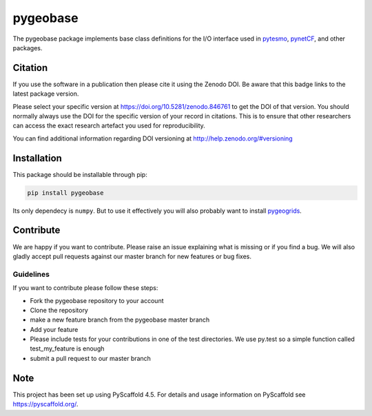 =========
pygeobase
=========

.. image:: https://github.com/TUW-GEO/pygeobase/workflows/ubuntu/badge.svg
   :target: https://github.com/TUW-GEO/pygeobase/actions/workflows/ubuntu.yml

.. image:: https://github.com/TUW-GEO/pygeobase/workflows/windows/badge.svg
   :target: https://github.com/TUW-GEO/pygeobase/actions/workflows/windows.yml

.. image:: https://coveralls.io/repos/github/TUW-GEO/pygeobase/badge.svg?branch=master
   :target: https://coveralls.io/github/TUW-GEO/pygeobase?branch=master

.. image:: https://badge.fury.io/py/pygeobase.svg
    :target: https://badge.fury.io/py/pygeobase

.. image:: https://readthedocs.org/projects/pygeobase/badge/?version=latest
    :alt: ReadTheDocs
    :target: https://pygeobase.readthedocs.io/en/stable/

The pygeobase package implements base class definitions for the I/O interface used in pytesmo_, pynetCF_, and other packages.

.. _pytesmo: https://github.com/TUW-GEO/pytesmo
.. _pynetCF: https://github.com/TUW-GEO/pynetCF

Citation
========

.. image:: https://zenodo.org/badge/DOI/10.5281/zenodo.846761.svg
   :target: https://doi.org/10.5281/zenodo.846761

If you use the software in a publication then please cite it using the Zenodo DOI.
Be aware that this badge links to the latest package version.

Please select your specific version at https://doi.org/10.5281/zenodo.846761 to get the DOI of that version.
You should normally always use the DOI for the specific version of your record in citations.
This is to ensure that other researchers can access the exact research artefact you used for reproducibility.

You can find additional information regarding DOI versioning at http://help.zenodo.org/#versioning

Installation
============

This package should be installable through pip:

.. code::

    pip install pygeobase

Its only dependecy is ``numpy``. But to use it effectively you will also probably want to install pygeogrids_.

.. _pygeogrids: https://github.com/TUW-GEO/pygeogrids

Contribute
==========

We are happy if you want to contribute. Please raise an issue explaining what
is missing or if you find a bug. We will also gladly accept pull requests
against our master branch for new features or bug fixes.

Guidelines
----------

If you want to contribute please follow these steps:

- Fork the pygeobase repository to your account
- Clone the repository
- make a new feature branch from the pygeobase master branch
- Add your feature
- Please include tests for your contributions in one of the test directories.
  We use py.test so a simple function called test_my_feature is enough
- submit a pull request to our master branch


.. _pyscaffold-notes:

Note
====

This project has been set up using PyScaffold 4.5. For details and usage
information on PyScaffold see https://pyscaffold.org/.
